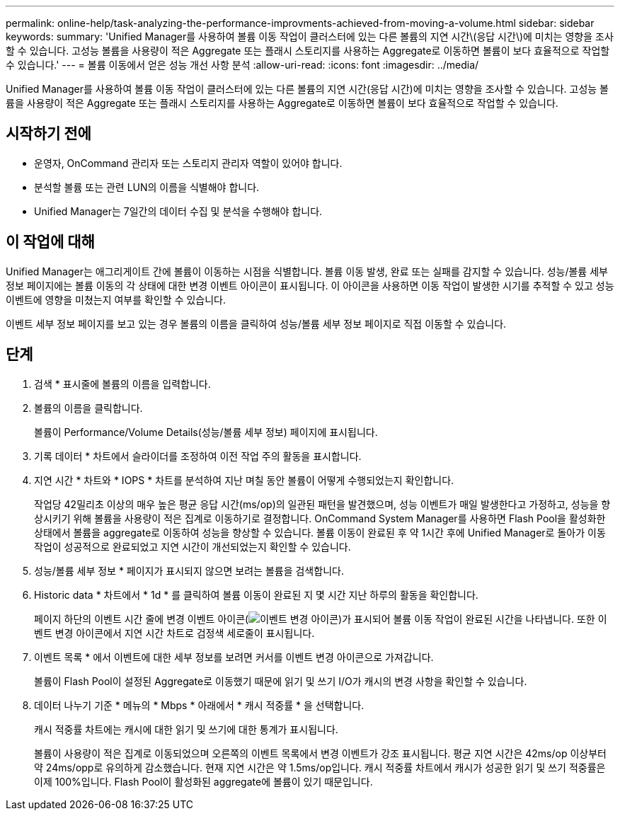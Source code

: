 ---
permalink: online-help/task-analyzing-the-performance-improvments-achieved-from-moving-a-volume.html 
sidebar: sidebar 
keywords:  
summary: 'Unified Manager를 사용하여 볼륨 이동 작업이 클러스터에 있는 다른 볼륨의 지연 시간\(응답 시간\)에 미치는 영향을 조사할 수 있습니다. 고성능 볼륨을 사용량이 적은 Aggregate 또는 플래시 스토리지를 사용하는 Aggregate로 이동하면 볼륨이 보다 효율적으로 작업할 수 있습니다.' 
---
= 볼륨 이동에서 얻은 성능 개선 사항 분석
:allow-uri-read: 
:icons: font
:imagesdir: ../media/


[role="lead"]
Unified Manager를 사용하여 볼륨 이동 작업이 클러스터에 있는 다른 볼륨의 지연 시간(응답 시간)에 미치는 영향을 조사할 수 있습니다. 고성능 볼륨을 사용량이 적은 Aggregate 또는 플래시 스토리지를 사용하는 Aggregate로 이동하면 볼륨이 보다 효율적으로 작업할 수 있습니다.



== 시작하기 전에

* 운영자, OnCommand 관리자 또는 스토리지 관리자 역할이 있어야 합니다.
* 분석할 볼륨 또는 관련 LUN의 이름을 식별해야 합니다.
* Unified Manager는 7일간의 데이터 수집 및 분석을 수행해야 합니다.




== 이 작업에 대해

Unified Manager는 애그리게이트 간에 볼륨이 이동하는 시점을 식별합니다. 볼륨 이동 발생, 완료 또는 실패를 감지할 수 있습니다. 성능/볼륨 세부 정보 페이지에는 볼륨 이동의 각 상태에 대한 변경 이벤트 아이콘이 표시됩니다. 이 아이콘을 사용하면 이동 작업이 발생한 시기를 추적할 수 있고 성능 이벤트에 영향을 미쳤는지 여부를 확인할 수 있습니다.

이벤트 세부 정보 페이지를 보고 있는 경우 볼륨의 이름을 클릭하여 성능/볼륨 세부 정보 페이지로 직접 이동할 수 있습니다.



== 단계

. 검색 * 표시줄에 볼륨의 이름을 입력합니다.
. 볼륨의 이름을 클릭합니다.
+
볼륨이 Performance/Volume Details(성능/볼륨 세부 정보) 페이지에 표시됩니다.

. 기록 데이터 * 차트에서 슬라이더를 조정하여 이전 작업 주의 활동을 표시합니다.
. 지연 시간 * 차트와 * IOPS * 차트를 분석하여 지난 며칠 동안 볼륨이 어떻게 수행되었는지 확인합니다.
+
작업당 42밀리초 이상의 매우 높은 평균 응답 시간(ms/op)의 일관된 패턴을 발견했으며, 성능 이벤트가 매일 발생한다고 가정하고, 성능을 향상시키기 위해 볼륨을 사용량이 적은 집계로 이동하기로 결정합니다. OnCommand System Manager를 사용하면 Flash Pool을 활성화한 상태에서 볼륨을 aggregate로 이동하여 성능을 향상할 수 있습니다. 볼륨 이동이 완료된 후 약 1시간 후에 Unified Manager로 돌아가 이동 작업이 성공적으로 완료되었고 지연 시간이 개선되었는지 확인할 수 있습니다.

. 성능/볼륨 세부 정보 * 페이지가 표시되지 않으면 보려는 볼륨을 검색합니다.
. Historic data * 차트에서 * 1d * 를 클릭하여 볼륨 이동이 완료된 지 몇 시간 지난 하루의 활동을 확인합니다.
+
페이지 하단의 이벤트 시간 줄에 변경 이벤트 아이콘(image:../media/opm-change-icon.gif["이벤트 변경 아이콘"])가 표시되어 볼륨 이동 작업이 완료된 시간을 나타냅니다. 또한 이벤트 변경 아이콘에서 지연 시간 차트로 검정색 세로줄이 표시됩니다.

. 이벤트 목록 * 에서 이벤트에 대한 세부 정보를 보려면 커서를 이벤트 변경 아이콘으로 가져갑니다.
+
볼륨이 Flash Pool이 설정된 Aggregate로 이동했기 때문에 읽기 및 쓰기 I/O가 캐시의 변경 사항을 확인할 수 있습니다.

. 데이터 나누기 기준 * 메뉴의 * Mbps * 아래에서 * 캐시 적중률 * 을 선택합니다.
+
캐시 적중률 차트에는 캐시에 대한 읽기 및 쓰기에 대한 통계가 표시됩니다.

+
볼륨이 사용량이 적은 집계로 이동되었으며 오른쪽의 이벤트 목록에서 변경 이벤트가 강조 표시됩니다. 평균 지연 시간은 42ms/op 이상부터 약 24ms/opp로 유의하게 감소했습니다. 현재 지연 시간은 약 1.5ms/op입니다. 캐시 적중률 차트에서 캐시가 성공한 읽기 및 쓰기 적중률은 이제 100%입니다. Flash Pool이 활성화된 aggregate에 볼륨이 있기 때문입니다.


